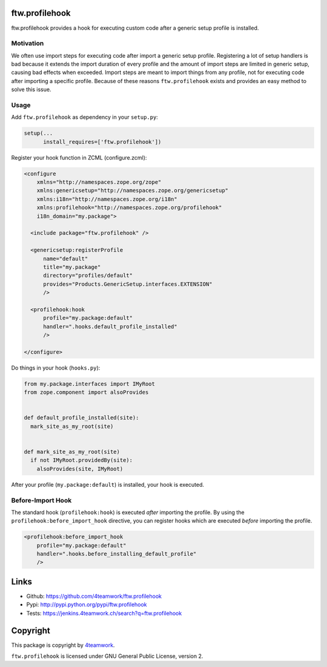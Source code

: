 ftw.profilehook
===============

ftw.profilehook provides a hook for executing custom code after a
generic setup profile is installed.


Motivation
----------

We often use import steps for executing code after import a generic
setup profile.
Registering a lot of setup handlers is bad because it extends the
import duration of every profile and the amount of import steps are
limited in generic setup, causing bad effects when exceeded.
Import steps are meant to import things from any profile, not for
executing code after importing a specific profile.
Because of these reasons ``ftw.profilehook`` exists and provides an
easy method to solve this issue.



Usage
-----

Add ``ftw.profilehook`` as dependency in your ``setup.py``:

.. code:: python

  setup(...
        install_requires=['ftw.profilehook'])

Register your hook function in ZCML (configure.zcml):

.. code:: xml

  <configure
      xmlns="http://namespaces.zope.org/zope"
      xmlns:genericsetup="http://namespaces.zope.org/genericsetup"
      xmlns:i18n="http://namespaces.zope.org/i18n"
      xmlns:profilehook="http://namespaces.zope.org/profilehook"
      i18n_domain="my.package">

    <include package="ftw.profilehook" />

    <genericsetup:registerProfile
        name="default"
        title="my.package"
        directory="profiles/default"
        provides="Products.GenericSetup.interfaces.EXTENSION"
        />

    <profilehook:hook
        profile="my.package:default"
        handler=".hooks.default_profile_installed"
        />

  </configure>

Do things in your hook (``hooks.py``):

.. code:: python

  from my.package.interfaces import IMyRoot
  from zope.component import alsoProvides


  def default_profile_installed(site):
    mark_site_as_my_root(site)


  def mark_site_as_my_root(site)
    if not IMyRoot.providedBy(site):
      alsoProvides(site, IMyRoot)

After your profile (``my.package:default``) is installed, your hook is executed.


Before-Import Hook
------------------

The standard hook (``profilehook:hook``) is executed *after* importing the profile.
By using the ``profilehook:before_import_hook`` directive, you can register hooks
which are executed *before* importing the profile.

.. code:: xml

  <profilehook:before_import_hook
      profile="my.package:default"
      handler=".hooks.before_installing_default_profile"
      />



Links
=====

- Github: https://github.com/4teamwork/ftw.profilehook
- Pypi: http://pypi.python.org/pypi/ftw.profilehook
- Tests: https://jenkins.4teamwork.ch/search?q=ftw.profilehook


Copyright
=========

This package is copyright by `4teamwork <http://www.4teamwork.ch/>`_.

``ftw.profilehook`` is licensed under GNU General Public License, version 2.
